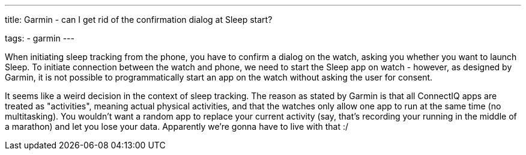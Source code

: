 ---
title: Garmin - can I get rid of the confirmation dialog at Sleep start?

tags:
  - garmin
---

When initiating sleep tracking from the phone, you have to confirm a dialog on the watch, asking you whether you want to launch Sleep. To initiate connection between the watch and phone, we need to start the Sleep app on watch - however, as designed by Garmin, it is not possible to programmatically start an app on the watch without asking the user for consent.

It seems like a weird decision in the context of sleep tracking. The reason as stated by Garmin is that all ConnectIQ apps are treated as "activities", meaning actual physical activities, and that the watches only allow one app to run at the same time (no multitasking). You wouldn't want a random app to replace your current activity (say, that's recording your running in the middle of a marathon) and let you lose your data. Apparently we're gonna have to live with that :/